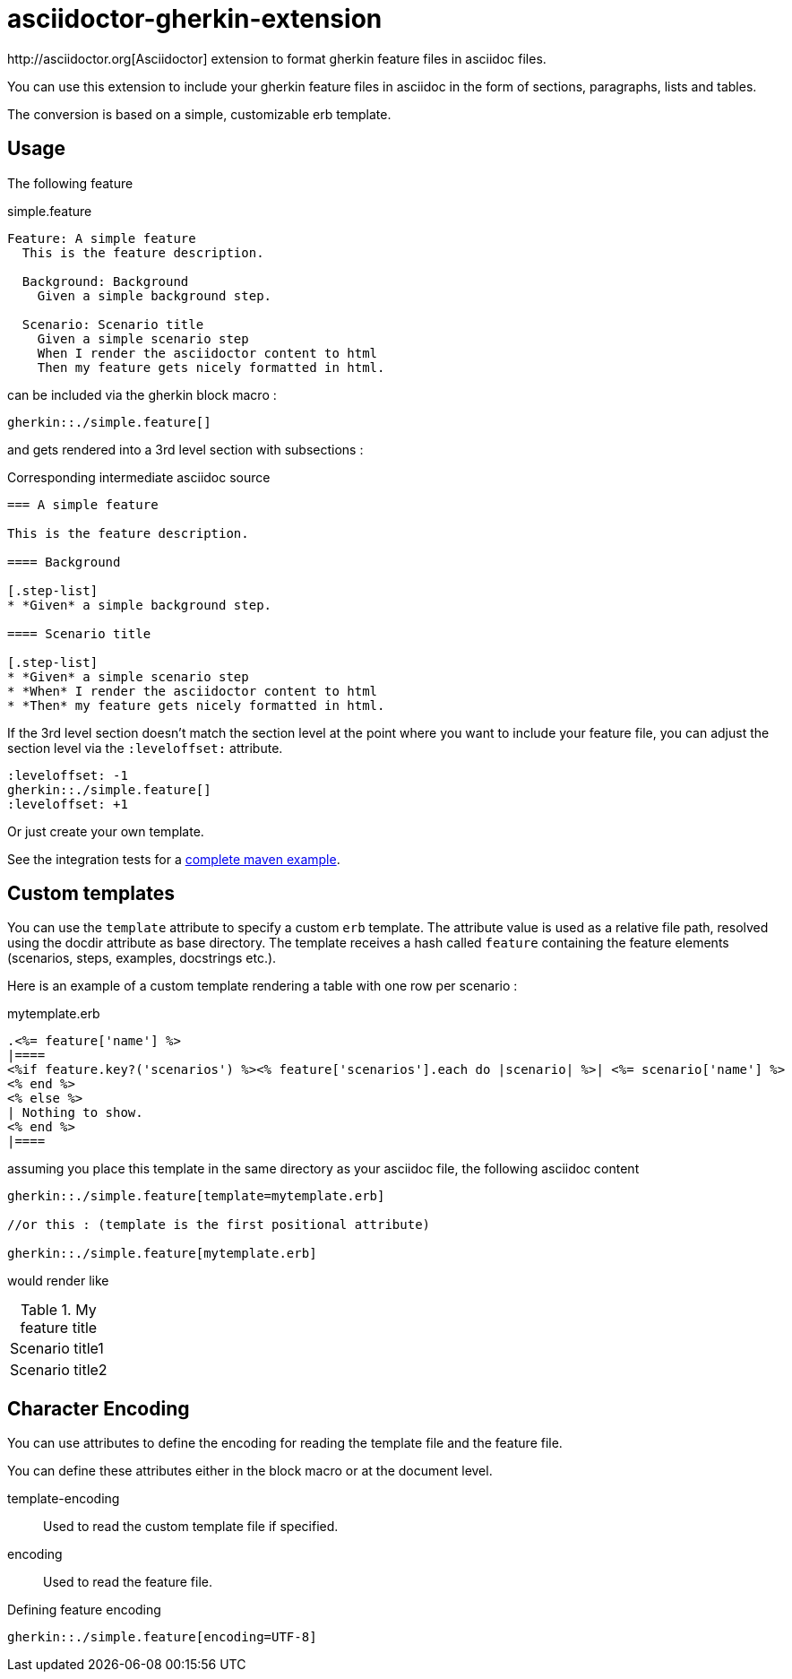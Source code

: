 = asciidoctor-gherkin-extension
:github-url: https://github.com/domgold/asciidoctor-gherkin-extension/blob/master
http://asciidoctor.org[Asciidoctor] extension to format gherkin feature files in asciidoc files.

You can use this extension to include your gherkin feature files in asciidoc in the form of sections, paragraphs, lists and tables. 

The conversion is based on a simple, customizable erb template.

== Usage

The following feature

.simple.feature
----
Feature: A simple feature
  This is the feature description.

  Background: Background
    Given a simple background step.

  Scenario: Scenario title
    Given a simple scenario step
    When I render the asciidoctor content to html
    Then my feature gets nicely formatted in html.
----

can be included via the gherkin block macro :

....
gherkin::./simple.feature[]
....

and gets rendered into a 3rd level section with subsections :

.Corresponding intermediate asciidoc source
-----
=== A simple feature

This is the feature description.

==== Background

[.step-list]
* *Given* a simple background step.

==== Scenario title

[.step-list]
* *Given* a simple scenario step
* *When* I render the asciidoctor content to html
* *Then* my feature gets nicely formatted in html.
-----

If the 3rd level section doesn't match the section level at the point where you want to include your feature file, you can adjust the section level via the `:leveloffset:` attribute.

----
:leveloffset: -1
gherkin::./simple.feature[]
:leveloffset: +1
----

Or just create your own template.

See the integration tests for a {github-url}/src/it/asciidoctor-maven-with-gherkin-it/pom.xml[complete maven example].

== Custom templates

You can use the `template` attribute to specify a custom `erb` template. 
The attribute value is used as a relative file path, resolved using the docdir attribute as base directory.
The template receives a hash called `feature` containing the feature elements (scenarios, steps, examples, docstrings etc.).

Here is an example of a custom template rendering a table with one row per scenario : 

.mytemplate.erb
----
.<%= feature['name'] %>
|====
<%if feature.key?('scenarios') %><% feature['scenarios'].each do |scenario| %>| <%= scenario['name'] %>
<% end %>
<% else %>
| Nothing to show.
<% end %>
|====
----

assuming you place this template in the same directory as your asciidoc file, the following asciidoc content

----
gherkin::./simple.feature[template=mytemplate.erb]

//or this : (template is the first positional attribute)

gherkin::./simple.feature[mytemplate.erb]
----

would render like

.My feature title
|====
| Scenario title1
| Scenario title2
|====

== Character Encoding

You can use attributes to define the encoding for reading the template file and the feature file.

You can define these attributes either in the block macro or at the document level.

template-encoding::
  Used to read the custom template file if specified.
encoding::
  Used to read the feature file.


.Defining feature encoding
----
gherkin::./simple.feature[encoding=UTF-8]
----
